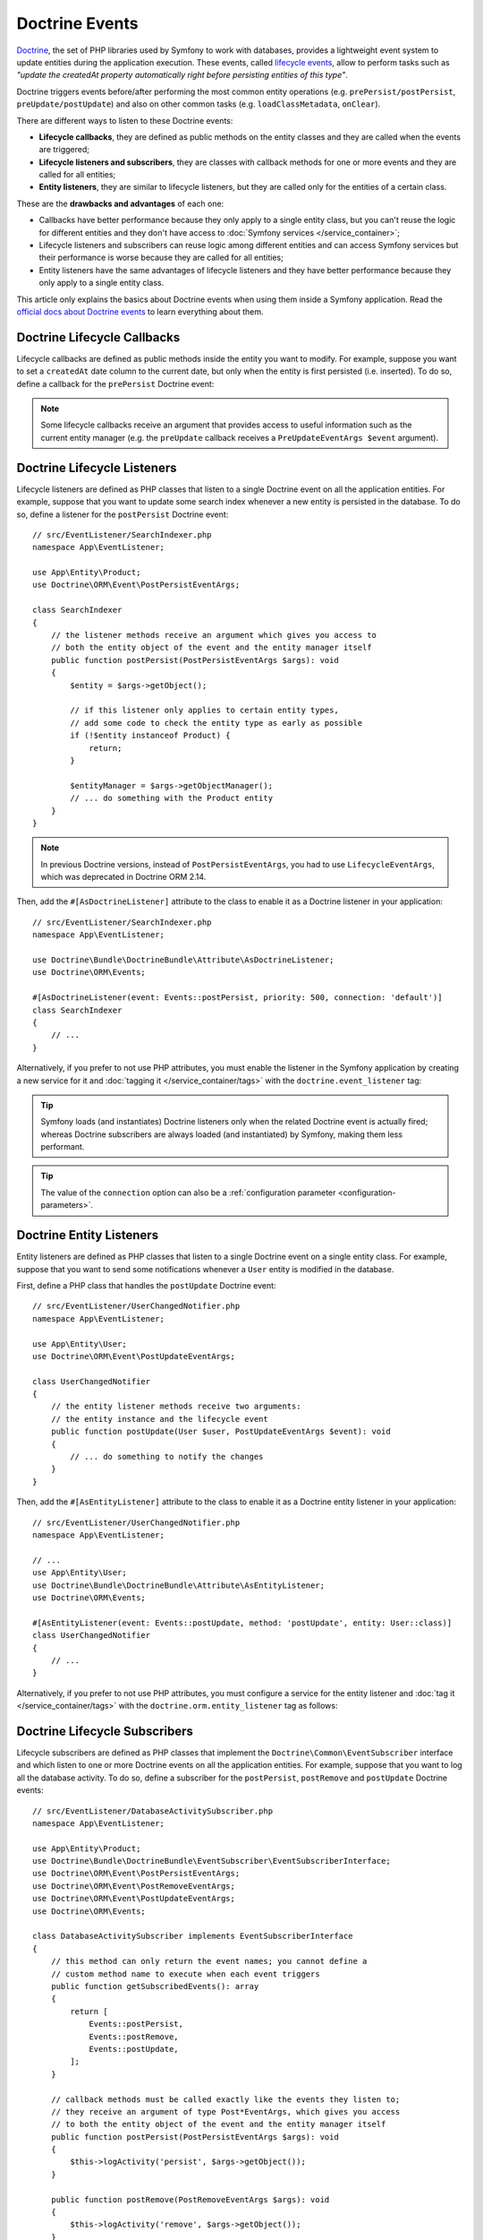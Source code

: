 Doctrine Events
===============

`Doctrine`_, the set of PHP libraries used by Symfony to work with databases,
provides a lightweight event system to update entities during the application
execution. These events, called `lifecycle events`_, allow to perform tasks such
as *"update the createdAt property automatically right before persisting entities
of this type"*.

Doctrine triggers events before/after performing the most common entity
operations (e.g. ``prePersist/postPersist``, ``preUpdate/postUpdate``) and also
on other common tasks (e.g. ``loadClassMetadata``, ``onClear``).

There are different ways to listen to these Doctrine events:

* **Lifecycle callbacks**, they are defined as public methods on the entity classes and
  they are called when the events are triggered;
* **Lifecycle listeners and subscribers**, they are classes with callback
  methods for one or more events and they are called for all entities;
* **Entity listeners**, they are similar to lifecycle listeners, but they are
  called only for the entities of a certain class.

These are the **drawbacks and advantages** of each one:

* Callbacks have better performance because they only apply to a single entity
  class, but you can't reuse the logic for different entities and they don't
  have access to :doc:`Symfony services </service_container>`;
* Lifecycle listeners and subscribers can reuse logic among different entities
  and can access Symfony services but their performance is worse because they
  are called for all entities;
* Entity listeners have the same advantages of lifecycle listeners and they have
  better performance because they only apply to a single entity class.

This article only explains the basics about Doctrine events when using them
inside a Symfony application. Read the `official docs about Doctrine events`_
to learn everything about them.

.. seealso::

    This article covers listeners and subscribers for Doctrine ORM. If you are
    using ODM for MongoDB, read the `DoctrineMongoDBBundle documentation`_.

Doctrine Lifecycle Callbacks
----------------------------

Lifecycle callbacks are defined as public methods inside the entity you want to modify.
For example, suppose you want to set a ``createdAt`` date column to the current
date, but only when the entity is first persisted (i.e. inserted). To do so,
define a callback for the ``prePersist`` Doctrine event:

.. configuration-block::

    .. code-block:: php-attributes

        // src/Entity/Product.php
        namespace App\Entity;

        use Doctrine\ORM\Mapping as ORM;

        // When using attributes, don't forget to add #[ORM\HasLifecycleCallbacks]
        // to the class of the entity where you define the callback

        #[ORM\Entity]
        #[ORM\HasLifecycleCallbacks]
        class Product
        {
            // ...

            #[ORM\PrePersist]
            public function setCreatedAtValue(): void
            {
                $this->createdAt = new \DateTimeImmutable();
            }
        }

    .. code-block:: yaml

        # config/doctrine/Product.orm.yml
        App\Entity\Product:
            type: entity
            # ...
            lifecycleCallbacks:
                prePersist: ['setCreatedAtValue']

    .. code-block:: xml

        <!-- config/doctrine/Product.orm.xml -->
        <?xml version="1.0" encoding="UTF-8" ?>
        <doctrine-mapping xmlns="http://doctrine-project.org/schemas/orm/doctrine-mapping"
            xmlns:xsi="http://www.w3.org/2001/XMLSchema-instance"
            xsi:schemaLocation="http://doctrine-project.org/schemas/orm/doctrine-mapping
                https://doctrine-project.org/schemas/orm/doctrine-mapping.xsd">

            <entity name="App\Entity\Product">
                <!-- ... -->
                <lifecycle-callbacks>
                    <lifecycle-callback type="prePersist" method="setCreatedAtValue"/>
                </lifecycle-callbacks>
            </entity>
        </doctrine-mapping>

.. note::

    Some lifecycle callbacks receive an argument that provides access to
    useful information such as the current entity manager (e.g. the ``preUpdate``
    callback receives a ``PreUpdateEventArgs $event`` argument).

.. _doctrine-lifecycle-listener:

Doctrine Lifecycle Listeners
----------------------------

.. deprecated:: 6.3

    Lifecycle subscribers are deprecated starting from Symfony 6.3 and will be
    removed in Symfony 7.0. Use lifecycle listeners instead.

Lifecycle listeners are defined as PHP classes that listen to a single Doctrine
event on all the application entities. For example, suppose that you want to
update some search index whenever a new entity is persisted in the database. To
do so, define a listener for the ``postPersist`` Doctrine event::

    // src/EventListener/SearchIndexer.php
    namespace App\EventListener;

    use App\Entity\Product;
    use Doctrine\ORM\Event\PostPersistEventArgs;

    class SearchIndexer
    {
        // the listener methods receive an argument which gives you access to
        // both the entity object of the event and the entity manager itself
        public function postPersist(PostPersistEventArgs $args): void
        {
            $entity = $args->getObject();

            // if this listener only applies to certain entity types,
            // add some code to check the entity type as early as possible
            if (!$entity instanceof Product) {
                return;
            }

            $entityManager = $args->getObjectManager();
            // ... do something with the Product entity
        }
    }

.. note::

    In previous Doctrine versions, instead of ``PostPersistEventArgs``, you had
    to use ``LifecycleEventArgs``, which was deprecated in Doctrine ORM 2.14.

Then, add the ``#[AsDoctrineListener]`` attribute to the class to enable it as
a Doctrine listener in your application::

        // src/EventListener/SearchIndexer.php
        namespace App\EventListener;

        use Doctrine\Bundle\DoctrineBundle\Attribute\AsDoctrineListener;
        use Doctrine\ORM\Events;

        #[AsDoctrineListener(event: Events::postPersist, priority: 500, connection: 'default')]
        class SearchIndexer
        {
            // ...
        }

Alternatively, if you prefer to not use PHP attributes, you must enable the
listener in the Symfony application by creating a new service for it and
:doc:`tagging it </service_container/tags>` with the ``doctrine.event_listener`` tag:

.. configuration-block::

    .. code-block:: php-attributes

        // src/App/EventListener/SearchIndexer.php
        namespace App\EventListener;

        use Doctrine\Bundle\DoctrineBundle\Attribute\AsDoctrineListener;
        use Doctrine\ORM\Event\PostPersistEventArgs;

        #[AsDoctrineListener('postPersist'/*, 500, 'default'*/)]
        class SearchIndexer
        {
            public function postPersist(PostPersistEventArgs $event): void
            {
                // ...
            }
        }

    .. code-block:: yaml

        # config/services.yaml
        services:
            # ...

            App\EventListener\SearchIndexer:
                tags:
                    -
                        name: 'doctrine.event_listener'
                        # this is the only required option for the lifecycle listener tag
                        event: 'postPersist'

                        # listeners can define their priority in case multiple subscribers or listeners are associated
                        # to the same event (default priority = 0; higher numbers = listener is run earlier)
                        priority: 500

                        # you can also restrict listeners to a specific Doctrine connection
                        connection: 'default'

    .. code-block:: xml

        <!-- config/services.xml -->
        <?xml version="1.0" encoding="UTF-8" ?>
        <container xmlns="http://symfony.com/schema/dic/services"
            xmlns:doctrine="http://symfony.com/schema/dic/doctrine">
            <services>
                <!-- ... -->

                <!--
                    * 'event' is the only required option that defines the lifecycle listener
                    * 'priority': used when multiple subscribers or listeners are associated to the same event
                    *             (default priority = 0; higher numbers = listener is run earlier)
                    * 'connection': restricts the listener to a specific Doctrine connection
                -->
                <service id="App\EventListener\SearchIndexer">
                    <tag name="doctrine.event_listener"
                        event="postPersist"
                        priority="500"
                        connection="default"/>
                </service>
            </services>
        </container>

    .. code-block:: php

        // config/services.php
        namespace Symfony\Component\DependencyInjection\Loader\Configurator;

        use App\EventListener\SearchIndexer;

        return static function (ContainerConfigurator $container): void {
            $services = $container->services();

            // listeners are applied by default to all Doctrine connections
            $services->set(SearchIndexer::class)
                ->tag('doctrine.event_listener', [
                    // this is the only required option for the lifecycle listener tag
                    'event' => 'postPersist',

                    // listeners can define their priority in case multiple subscribers or listeners are associated
                    // to the same event (default priority = 0; higher numbers = listener is run earlier)
                    'priority' => 500,

                    # you can also restrict listeners to a specific Doctrine connection
                    'connection' => 'default',
                ])
            ;
        };

.. versionadded:: 2.7.2

    The :class:`Doctrine\\Bundle\\DoctrineBundle\\Attribute\\AsDoctrineListener`
    attribute was introduced in DoctrineBundle 2.7.2.

.. tip::

    Symfony loads (and instantiates) Doctrine listeners only when the related
    Doctrine event is actually fired; whereas Doctrine subscribers are always
    loaded (and instantiated) by Symfony, making them less performant.

.. tip::

    The value of the ``connection`` option can also be a
    :ref:`configuration parameter <configuration-parameters>`.

Doctrine Entity Listeners
-------------------------

Entity listeners are defined as PHP classes that listen to a single Doctrine
event on a single entity class. For example, suppose that you want to send some
notifications whenever a ``User`` entity is modified in the database.

First, define a PHP class that handles the ``postUpdate`` Doctrine event::

    // src/EventListener/UserChangedNotifier.php
    namespace App\EventListener;

    use App\Entity\User;
    use Doctrine\ORM\Event\PostUpdateEventArgs;

    class UserChangedNotifier
    {
        // the entity listener methods receive two arguments:
        // the entity instance and the lifecycle event
        public function postUpdate(User $user, PostUpdateEventArgs $event): void
        {
            // ... do something to notify the changes
        }
    }

Then, add the ``#[AsEntityListener]`` attribute to the class to enable it as
a Doctrine entity listener in your application::

        // src/EventListener/UserChangedNotifier.php
        namespace App\EventListener;

        // ...
        use App\Entity\User;
        use Doctrine\Bundle\DoctrineBundle\Attribute\AsEntityListener;
        use Doctrine\ORM\Events;

        #[AsEntityListener(event: Events::postUpdate, method: 'postUpdate', entity: User::class)]
        class UserChangedNotifier
        {
            // ...
        }

Alternatively, if you prefer to not use PHP attributes, you must
configure a service for the entity listener and :doc:`tag it </service_container/tags>`
with the ``doctrine.orm.entity_listener`` tag as follows:

.. configuration-block::

    .. code-block:: yaml

        # config/services.yaml
        services:
            # ...

            App\EventListener\UserChangedNotifier:
                tags:
                    -
                        # these are the options required to define the entity listener
                        name: 'doctrine.orm.entity_listener'
                        event: 'postUpdate'
                        entity: 'App\Entity\User'

                        # these are other options that you may define if needed

                        # set the 'lazy' option to TRUE to only instantiate listeners when they are used
                        # lazy: true

                        # set the 'entity_manager' option if the listener is not associated to the default manager
                        # entity_manager: 'custom'

                        # by default, Symfony looks for a method called after the event (e.g. postUpdate())
                        # if it doesn't exist, it tries to execute the '__invoke()' method, but you can
                        # configure a custom method name with the 'method' option
                        # method: 'checkUserChanges'

    .. code-block:: xml

        <!-- config/services.xml -->
        <?xml version="1.0" encoding="UTF-8" ?>
        <container xmlns="http://symfony.com/schema/dic/services"
            xmlns:doctrine="http://symfony.com/schema/dic/doctrine">
            <services>
                <!-- ... -->

                <service id="App\EventListener\UserChangedNotifier">
                    <!--
                        * These are the options required to define the entity listener:
                        *   * name
                        *   * event
                        *   * entity
                        *
                        * These are other options that you may define if needed:
                        *   * lazy: if TRUE, listeners are only instantiated when they are used
                        *   * entity_manager: define it if the listener is not associated to the default manager
                        *   * method: by default, Symfony looks for a method called after the event (e.g. postUpdate())
                        *           if it doesn't exist, it tries to execute the '__invoke()' method, but
                        *           you can configure a custom method name with the 'method' option
                    -->
                    <tag name="doctrine.orm.entity_listener"
                        event="postUpdate"
                        entity="App\Entity\User"
                        lazy="true"
                        entity_manager="custom"
                        method="checkUserChanges"/>
                </service>
            </services>
        </container>

    .. code-block:: php

        // config/services.php
        namespace Symfony\Component\DependencyInjection\Loader\Configurator;

        use App\Entity\User;
        use App\EventListener\UserChangedNotifier;

        return static function (ContainerConfigurator $container): void {
            $services = $container->services();

            $services->set(UserChangedNotifier::class)
                ->tag('doctrine.orm.entity_listener', [
                    // These are the options required to define the entity listener:
                    'event' => 'postUpdate',
                    'entity' => User::class,

                    // These are other options that you may define if needed:

                    // set the 'lazy' option to TRUE to only instantiate listeners when they are used
                    // 'lazy' => true,

                    // set the 'entity_manager' option if the listener is not associated to the default manager
                    // 'entity_manager' => 'custom',

                    // by default, Symfony looks for a method called after the event (e.g. postUpdate())
                    // if it doesn't exist, it tries to execute the '__invoke()' method, but you can
                    // configure a custom method name with the 'method' option
                    // 'method' => 'checkUserChanges',
                ])
            ;
        };

Doctrine Lifecycle Subscribers
------------------------------

Lifecycle subscribers are defined as PHP classes that implement the
``Doctrine\Common\EventSubscriber`` interface and which listen to one or more
Doctrine events on all the application entities. For example, suppose that you
want to log all the database activity. To do so, define a subscriber for the
``postPersist``, ``postRemove`` and ``postUpdate`` Doctrine events::

    // src/EventListener/DatabaseActivitySubscriber.php
    namespace App\EventListener;

    use App\Entity\Product;
    use Doctrine\Bundle\DoctrineBundle\EventSubscriber\EventSubscriberInterface;
    use Doctrine\ORM\Event\PostPersistEventArgs;
    use Doctrine\ORM\Event\PostRemoveEventArgs;
    use Doctrine\ORM\Event\PostUpdateEventArgs;
    use Doctrine\ORM\Events;

    class DatabaseActivitySubscriber implements EventSubscriberInterface
    {
        // this method can only return the event names; you cannot define a
        // custom method name to execute when each event triggers
        public function getSubscribedEvents(): array
        {
            return [
                Events::postPersist,
                Events::postRemove,
                Events::postUpdate,
            ];
        }

        // callback methods must be called exactly like the events they listen to;
        // they receive an argument of type Post*EventArgs, which gives you access
        // to both the entity object of the event and the entity manager itself
        public function postPersist(PostPersistEventArgs $args): void
        {
            $this->logActivity('persist', $args->getObject());
        }

        public function postRemove(PostRemoveEventArgs $args): void
        {
            $this->logActivity('remove', $args->getObject());
        }

        public function postUpdate(PostUpdateEventArgs $args): void
        {
            $this->logActivity('update', $args->getObject());
        }

        private function logActivity(string $action, mixed $entity): void
        {
            // if this subscriber only applies to certain entity types,
            // add some code to check the entity type as early as possible
            if (!$entity instanceof Product) {
                return;
            }

            // ... get the entity information and log it somehow
        }
    }

.. note::

    In previous Doctrine versions, instead of ``Post*EventArgs`` classes, you had
    to use ``LifecycleEventArgs``, which was deprecated in Doctrine ORM 2.14.

If you're using the :ref:`default services.yaml configuration <service-container-services-load-example>`
and DoctrineBundle 2.1 (released May 25, 2020) or newer, this example will already
work! Otherwise, :ref:`create a service <service-container-creating-service>` for this
subscriber and :doc:`tag it </service_container/tags>` with ``doctrine.event_subscriber``.

If you need to configure some option of the subscriber (e.g. its priority or
Doctrine connection to use) you must do that in the manual service configuration:

.. configuration-block::

    .. code-block:: yaml

        # config/services.yaml
        services:
            # ...

            App\EventListener\DatabaseActivitySubscriber:
                tags:
                    - name: 'doctrine.event_subscriber'

                      # subscribers can define their priority in case multiple subscribers or listeners are associated
                      # to the same event (default priority = 0; higher numbers = listener is run earlier)
                      priority: 500

                      # you can also restrict listeners to a specific Doctrine connection
                      connection: 'default'

    .. code-block:: xml

        <!-- config/services.xml -->
        <?xml version="1.0" encoding="UTF-8" ?>
        <container xmlns="http://symfony.com/schema/dic/services"
            xmlns:doctrine="http://symfony.com/schema/dic/doctrine">
            <services>
                <!-- ... -->

                <!--
                    * 'priority': used when multiple subscribers or listeners are associated to the same event
                    *             (default priority = 0; higher numbers = listener is run earlier)
                    * 'connection': restricts the listener to a specific Doctrine connection
                -->
                <service id="App\EventListener\DatabaseActivitySubscriber">
                    <tag name="doctrine.event_subscriber" priority="500" connection="default"/>
                </service>
            </services>
        </container>

    .. code-block:: php

        // config/services.php
        namespace Symfony\Component\DependencyInjection\Loader\Configurator;

        use App\EventListener\DatabaseActivitySubscriber;

        return static function (ContainerConfigurator $container): void {
            $services = $container->services();

            $services->set(DatabaseActivitySubscriber::class)
                ->tag('doctrine.event_subscriber'[
                    // subscribers can define their priority in case multiple subscribers or listeners are associated
                    // to the same event (default priority = 0; higher numbers = listener is run earlier)
                    'priority' => 500,

                    // you can also restrict listeners to a specific Doctrine connection
                    'connection' => 'default',
                ])
            ;
        };

.. tip::

    Symfony loads (and instantiates) Doctrine subscribers whenever the
    application executes; whereas Doctrine listeners are only loaded when the
    related event is actually fired, making them more performant.

.. _`Doctrine`: https://www.doctrine-project.org/
.. _`lifecycle events`: https://www.doctrine-project.org/projects/doctrine-orm/en/current/reference/events.html#lifecycle-events
.. _`official docs about Doctrine events`: https://www.doctrine-project.org/projects/doctrine-orm/en/current/reference/events.html
.. _`DoctrineMongoDBBundle documentation`: https://symfony.com/doc/current/bundles/DoctrineMongoDBBundle/index.html
